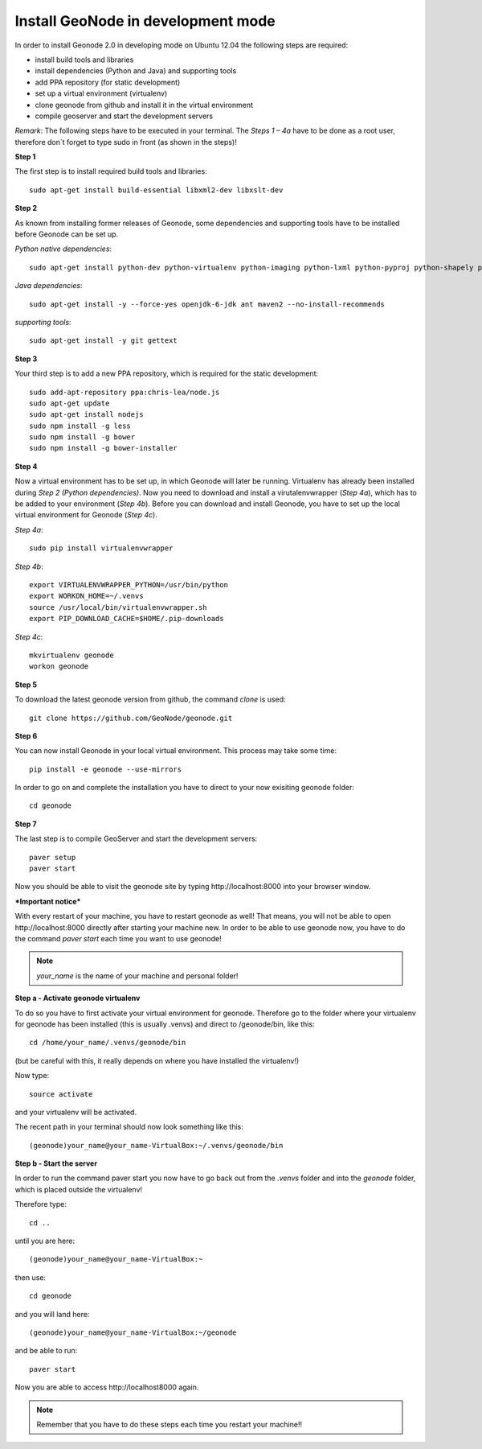 Install GeoNode in development mode
===================================


In order to install Geonode 2.0 in developing mode on Ubuntu 12.04 the following steps are required:

* install build tools and libraries
* install dependencies (Python and Java) and supporting tools
* add PPA repository (for static development)
* set up a virtual environment (virtualenv)
* clone geonode from github and install it in the virtual environment
* compile geoserver and start the development servers 

*Remark*: The following steps have to be executed in your terminal. The *Steps 1 – 4a* have to be done as a root user, therefore don´t forget to type sudo in front (as shown in the steps)!

**Step 1**

The first step is to install required build tools and libraries::

    sudo apt-get install build-essential libxml2-dev libxslt-dev

**Step 2**

As known from installing former releases of Geonode, some dependencies and supporting tools have to be installed before Geonode can be set up.

*Python native dependencies*::

    sudo apt-get install python-dev python-virtualenv python-imaging python-lxml python-pyproj python-shapely python-nose python-httplib2

*Java dependencies*::

    sudo apt-get install -y --force-yes openjdk-6-jdk ant maven2 --no-install-recommends

*supporting tools*::

    sudo apt-get install -y git gettext

**Step 3**

Your third step is to add a new PPA repository, which is required for the static development::

    sudo add-apt-repository ppa:chris-lea/node.js
    sudo apt-get update
    sudo apt-get install nodejs
    sudo npm install -g less
    sudo npm install -g bower
    sudo npm install -g bower-installer

**Step 4** 

Now a virtual environment has to be set up, in which Geonode will later be running. Virtualenv has already been installed during *Step 2 (Python dependencies)*. Now you need to download and install a virutalenvwrapper (*Step 4a*), which has to be added to your environment (*Step 4b*). Before you can download and install Geonode, you have to set up the local virtual environment for Geonode (*Step 4c*).

*Step 4a*::

    sudo pip install virtualenvwrapper

*Step 4b*::

    export VIRTUALENVWRAPPER_PYTHON=/usr/bin/python
    export WORKON_HOME=~/.venvs
    source /usr/local/bin/virtualenvwrapper.sh
    export PIP_DOWNLOAD_CACHE=$HOME/.pip-downloads

*Step 4c*::

        mkvirtualenv geonode
        workon geonode

**Step 5**

To download the latest geonode version from github, the command *clone* is used::

    git clone https://github.com/GeoNode/geonode.git

**Step 6**

You can now install Geonode in your local virtual environment. This process may take some time::

    pip install -e geonode --use-mirrors

In order to go on and complete the installation you have to direct to your now exisiting geonode folder::

    cd geonode

**Step 7**

The last step is to compile GeoServer and start the development servers::

    paver setup
    paver start

Now you should be able to visit the geonode site by typing ​http://localhost:8000 into your browser window.


***Important notice***

With every restart of your machine, you have to restart geonode as well! That means, you will not be able to open ​http://localhost:8000 directly after starting your machine new. In order to be able to use geonode now, you have to do the command *paver start* each time you want to use geonode! 

.. note:: *your_name* is the name of your machine and personal folder!

**Step a - Activate geonode virtualenv**
 
To do so you have to first activate your virtual environment for geonode. Therefore go to the folder where your virtualenv for geonode has been installed (this is usually .venvs) and direct to /geonode/bin, like this::

   cd /home/your_name/.venvs/geonode/bin

(but be careful with this, it really depends on where you have installed the virtualenv!)

Now type::

  source activate

and your virtualenv will be activated.

The recent path in your terminal should now look something like this::

  (geonode)your_name@your_name-VirtualBox:~/.venvs/geonode/bin



**Step b - Start the server**
  
In order to run the command paver start you now have to go back out from the *.venvs* folder and into the *geonode* folder, which is placed outside the virtualenv!

Therefore type::

  cd ..

until you are here::

  (geonode)your_name@your_name-VirtualBox:~

then use::

  cd geonode

and you will land here::

  (geonode)your_name@your_name-VirtualBox:~/geonode

and be able to run::

   paver start

Now you are able to access ​http://localhost8000 again.

.. note:: Remember that you have to do these steps each time you restart your machine!!


